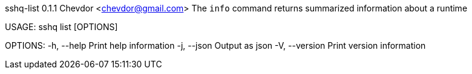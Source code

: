 sshq-list 0.1.1
Chevdor <chevdor@gmail.com>
The `info` command returns summarized information about a runtime

USAGE:
    sshq list [OPTIONS]

OPTIONS:
    -h, --help       Print help information
    -j, --json       Output as json
    -V, --version    Print version information
